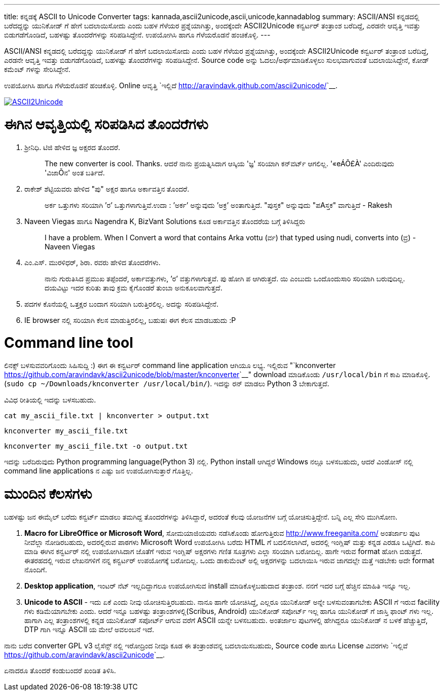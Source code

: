 ---
title: ಕನ್ನಡಕ್ಕೆ ASCII to Unicode Converter
tags: kannada,ascii2unicode,ascii,unicode,kannadablog
summary: ASCII/ANSI ಕನ್ನಡದಲ್ಲಿ ಬರೆದದ್ದನ್ನು ಯುನಿಕೋಡ್ ಗೆ ಹೇಗೆ ಬದಲಾಯಿಸೋದು ಎಂದು ಬಹಳ ಗೆಳೆಯರ ಪ್ರಶ್ನೆಯಾಗಿತ್ತು, ಅಂದಕ್ಕೆಂದೇ ASCII2Unicode ಕನ್ವರ್ಟರ್ ತಂತ್ರಾಂಶ ಬರೆದಿದ್ದೆ, ಎರಡನೇ ಆವೃತ್ತಿ ಇವತ್ತು ಬಿಡುಗಡೆಗೊಂಡಿದೆ, ಬಹಳಷ್ಟು ತೊಂದರೆಗಳನ್ನು ಸರಿಪಡಿಸಿದ್ದೇನೆ. ಉಪಯೋಗಿಸಿ ಹಾಗೂ ಗೆಳೆಯರೊಡನೆ ಹಂಚಿಕೊಳ್ಳಿ. 
---

ASCII/ANSI ಕನ್ನಡದಲ್ಲಿ ಬರೆದದ್ದನ್ನು ಯುನಿಕೋಡ್ ಗೆ ಹೇಗೆ ಬದಲಾಯಿಸೋದು ಎಂದು ಬಹಳ ಗೆಳೆಯರ ಪ್ರಶ್ನೆಯಾಗಿತ್ತು, ಅಂದಕ್ಕೆಂದೇ ASCII2Unicode ಕನ್ವರ್ಟರ್ ತಂತ್ರಾಂಶ ಬರೆದಿದ್ದೆ, ಎರಡನೇ ಆವೃತ್ತಿ ಇವತ್ತು ಬಿಡುಗಡೆಗೊಂಡಿದೆ, ಬಹಳಷ್ಟು ತೊಂದರೆಗಳನ್ನು ಸರಿಪಡಿಸಿದ್ದೇನೆ. Source code ಅನ್ನು ಓದಲು/ಅರ್ಥಮಾಡಿಕೊಳ್ಳಲು ಸುಲಭವಾಗುವಂತೆ ಬದಲಾಯಿಸಿದ್ದೇನೆ, ಕೋಡ್ ಕಮೆಂಟ್ ಗಳನ್ನು ಸೇರಿಸಿದ್ದೇನೆ.

ಉಪಯೋಗಿಸಿ ಹಾಗೂ ಗೆಳೆಯರೊಡನೆ ಹಂಚಿಕೊಳ್ಳಿ. Online ಆವೃತ್ತಿ `ಇಲ್ಲಿದೆ <http://aravindavk.github.com/ascii2unicode/>`__. 


image::/images/ascii2unicode.png[ASCII2Unicode,link="http://aravindavk.github.com/ascii2unicode/"]

ಈಗಿನ ಆವೃತ್ತಿಯಲ್ಲಿ ಸರಿಪಡಿಸಿದ ತೊಂದರೆಗಳು
=====================================
1. ಶ್ರೀನಿಧಿ. ಟಿಜಿ ಹೇಳಿದ ಜ್ಞ ಅಕ್ಷರದ ತೊಂದರೆ.
+
> The new converter is cool. Thanks. ಆದರೆ ನಾನು ಪ್ರಯತ್ನಿಸಿದಾಗ ಆಸ್ಕಿಯ 'ಜ್ಞ' ಸರಿಯಾಗಿ ಕನ್‌ವರ್ಟ್ ಆಗಲಿಲ್ಲ. '«eÁÕ£À' ಎಂದಿರುವುದು 'ವಿಜಾÕನ' ಅಂತ ಬರ್ತಿದೆ.
+
2. ರಾಕೇಶ್ ಶೆಟ್ಟಿಯವರು ಹೇಳಿದ "ಪು" ಅಕ್ಷರ ಹಾಗೂ ಅರ್ಕಾವತ್ತಿನ ತೊಂದರೆ. 
+
> ಅರ್ಕ ಒತ್ತುಗಳು ಸರಿಯಾಗಿ ’ರ’ ಒತ್ತುಗಳಾಗುತ್ತಿವೆ.ಉದಾ : ’ಅರ್ಕ’ ಅನ್ನುವುದು ’ಅಕ್ರ’ ಅಂತಾಗುತ್ತಿದೆ. "ಪುಸ್ತಕ" ಅನ್ನುವುದು "ಪAಸ್ತಕ" ವಾಗುತ್ತಿದೆ - Rakesh
+
3. Naveen Viegas ಹಾಗೂ Nagendra K, BizVant Solutions ಕೂಡ ಅರ್ಕಾವತ್ತಿನ ತೊಂದರೆಯ ಬಗ್ಗೆ ತಿಳಿಸಿದ್ದರು
+
> I have a problem. When I Convert a word that contains Arka vottu (ರ್ವ) that typed using nudi, converts into (ವ್ರ)  - Naveen Viegas
+
4. ಎಂ.ಎಸ್. ಮುರಳಿಧರ್, ಶಿರಾ. ರವರು ಹೇಳಿದ ತೊಂದರೆಗಳು. 
+
> ನಾನು ಗುರುತಿಸಿದ ಪ್ರಮುಖ ತಪ್ಪೆಂದರೆ, ಅರ್ಕಾವತ್ತುಗಳು, ’ರ’ ವತ್ತುಗಳಾಗುತ್ತವೆ. ಪು ಹೋಗಿ ಪ ಆಗಿರುತ್ತದೆ.  ಯಿ ಎಂಬುದು ಒಂದೊಂದುಸಾರಿ ಸರಿಯಾಗಿ ಬರುವುದಿಲ್ಲ. ದಯವಿಟ್ಟು ಇದರ ಕುರಿತು ತಾವು ಕ್ರಮ ಕೈಗೊಂಡರೆ ತುಂಬಾ ಅನುಕೂಲವಾಗುತ್ತದೆ.
+
5. ಪದಗಳ ಕೊನೆಯಲ್ಲಿ ಒತ್ತಕ್ಷರ ಬಂದಾಗ ಸರಿಯಾಗಿ ಬರುತ್ತಿರಲಿಲ್ಲ. ಅದನ್ನು ಸರಿಪಡಿಸಿದ್ದೇನೆ.
6. IE browser ನಲ್ಲಿ ಸರಿಯಾಗಿ ಕೆಲಸ ಮಾಡುತ್ತಿರಲಿಲ್ಲ, ಬಹುಷಃ ಈಗ ಕೆಲಸ ಮಾಡಬಹುದು :P


Command line tool
=================
ಲಿನಕ್ಸ್ ಬಳಸುವವರಿಗೊಂದು ಸಿಹಿಸುದ್ದಿ :) ಈಗ ಈ ಕನ್ವರ್ಟರ್ command line application ಆಗಿಯೂ ಲಭ್ಯ. ಇಲ್ಲಿರುವ "`knconverter <https://github.com/aravindavk/ascii2unicode/blob/master/knconverter>`__" download ಮಾಡಿಕೊಂಡು `/usr/local/bin` ಗೆ ಕಾಪಿ ಮಾಡಿಕೊಳ್ಳಿ.(`sudo cp ~/Downloads/knconverter /usr/local/bin/`). ಇದನ್ನು ರನ್ ಮಾಡಲು Python 3 ಬೇಕಾಗುತ್ತದೆ.   

ವಿವಿಧ ರೀತಿಯಲ್ಲಿ ಇದನ್ನು ಬಳಸಬಹುದು.

[source,bash]
----
cat my_ascii_file.txt | knconverter > output.txt
----

[source,bash]
----
knconverter my_ascii_file.txt
----

[source,bash]
----
knconverter my_ascii_file.txt -o output.txt
----

ಇದನ್ನು ಬರೆದಿರುವುದು Python programming language(Python 3) ನಲ್ಲಿ. Python install ಆಗಿದ್ದರೆ Windows ನಲ್ಲೂ ಬಳಸಬಹುದು, ಆದರೆ ವಿಂಡೋಸ್ ನಲ್ಲಿ command line applications ನ ಎಷ್ಟು ಜನ ಉಪಯೋಗಿಸುತ್ತಾರೆ ಗೊತ್ತಿಲ್ಲ.


ಮುಂದಿನ ಕೆಲಸಗಳು
==============
ಬಹಳಷ್ಟು ಜನ ಈಮೈಲ್ ಬರೆದು ಕನ್ವರ್ಟ್ ಮಾಡಲು ತಮಗಿದ್ದ ತೊಂದರೆಗಳನ್ನು ತಿಳಿಸಿದ್ದಾರೆ, ಅದರಂತೆ ಕೆಲವು ಯೋಜನೆಗಳ ಬಗ್ಗೆ ಯೋಚಿಸುತ್ತಿದ್ದೇನೆ. ಬನ್ನಿ ಎಲ್ಲ ಸೇರಿ ಮುಗಿಸೋಣ.

1. **Macro for LibreOffice or Microsoft Word**, ಸೋಮಯಾಜಿಯವರು ನಡೆಸಿಕೊಂಡು ಹೋಗುತ್ತಿರುವ http://www.freeganita.com/ ಅಂತರ್ಜಾಲ ಪುಟ ನೀವೆಲ್ಲಾ ನೋಡಿರಬಹುದು, ಅದರಲ್ಲಿರುವ ಪಾಠಗಳು Microsoft Word ಉಪಯೋಗಿಸಿ ಬರೆದು HTML ಗೆ ಬದಲಿಸಲಾಗಿದೆ, ಅದರಲ್ಲಿ ಇಂಗ್ಲಿಷ್ ಮತ್ತು ಕನ್ನಡ ಎರಡೂ ಒಟ್ಟಿಗಿದೆ. ಕಾಪಿ ಮಾಡಿ ಈಗಿನ ಕನ್ವರ್ಟರ್ ನಲ್ಲಿ ಉಪಯೋಗಿಸಿದಾಗ ಜೊತೆಗೆ ಇರುವ ಇಂಗ್ಲಿಷ್ ಅಕ್ಷರಗಳು ಗಣಿತ ಸೂತ್ರಗಳು ಎಲ್ಲಾ ಸರಿಯಾಗಿ ಬರೋದಿಲ್ಲ. ಹಾಗೇ ಇರುವ format ಹೋಗಿ ಬಿಡುತ್ತದೆ. ಈತರಹದಲ್ಲಿ ಇರುವ ಲೇಖನಗಳಿಗೆ ನನ್ನ ಕನ್ವರ್ಟರ್ ಉಪಯೋಗಕ್ಕೆ ಬರೋದಿಲ್ಲ. ಒಂದು ಡಾಕುಮೆಂಟ್ ಅಲ್ಲಿ ಅಕ್ಷರಗಳನ್ನು ಬದಲಾಯಿಸಿ ಇರುವ ಜಾಗದಲ್ಲೇ ಮತ್ತೆ ಇಡಬೇಕು ಅದೇ format ನೊಂದಿಗೆ.
2. **Desktop application**, ಇಂಟರ್ ನೆಟ್ ಇಲ್ಲದಿದ್ದಾಗಲೂ ಉಪಯೋಗಿಸುವ install ಮಾಡಿಕೊಳ್ಳಬಹುದಾದ ತಂತ್ರಾಂಶ. ನನಗೆ ಇದರ ಬಗ್ಗೆ ಹೆಚ್ಚಿನ ಮಾಹಿತಿ ಇನ್ನೂ ಇಲ್ಲ.
3. **Unicode to ASCII** - ಇದು ಏಕೆ ಎಂದು ನೀವು ಯೋಚಿಸುತ್ತಿರಬಹುದು. ನಾನೂ ಹಾಗೇ ಯೋಚಿಸಿದ್ದೆ, ಎಲ್ಲರೂ ಯುನಿಕೋಡ್ ಅನ್ನೇ ಬಳಸುವಂತಾಗಬೇಕು ASCII ಗೆ ಇರುವ facility ಗಳು ಕಡಿಮೆಯಾಗಬೇಕು ಎಂದು. ಆದರೆ ಇನ್ನೂ ಬಹಳಷ್ಟು ತಂತ್ರಾಂಶಗಳಲ್ಲಿ(Scribus, Android) ಯುನಿಕೋಡ್ ಸಪೋರ್ಟ್ ಇಲ್ಲ ಹಾಗೂ ಯುನಿಕೋಡ್ ಗೆ ಜಾಸ್ತಿ ಫಾಂಟ್ ಗಳು ಇಲ್ಲ. ಹಾಗಾಗಿ ಎಲ್ಲ ತಂತ್ರಾಂಶಗಳಲ್ಲಿ ಕನ್ನಡ ಯುನಿಕೋಡ್ ಸಪೋರ್ಟ್ ಆಗುವ ವರೆಗೆ ASCII ಯನ್ನೇ ಬಳಸಬಹುದು. ಅಂತರ್ಜಾಲ ಪುಟಗಳಲ್ಲಿ ಹೇಗಿದ್ದರೂ ಯುನಿಕೋಡ್ ನ ಬಳಕೆ ಹೆಚ್ಚುತ್ತಿದೆ, DTP ಗಾಗಿ ಇನ್ನೂ ASCII ಯ ಮೇಲೆ ಅವಲಂಬನೆ ಇದೆ.

ನಾನು ಬರೆದ converter GPL v3 ಲೈಸೆನ್ಸ್ ನಲ್ಲಿ ಇರೋದ್ರಿಂದ ನೀವೂ ಕೂಡ ಈ ತಂತ್ರಾಂಶವನ್ನ ಬದಲಾಯಿಸಬಹುದು, Source code ಹಾಗೂ License ವಿವರಗಳು `ಇಲ್ಲಿವೆ <https://github.com/aravindavk/ascii2unicode>`__. 

ಏನಾದರೂ ತೊಂದರೆ ಕಂಡುಬಂದರೆ ಖಂಡಿತ ತಿಳಿಸಿ. 
